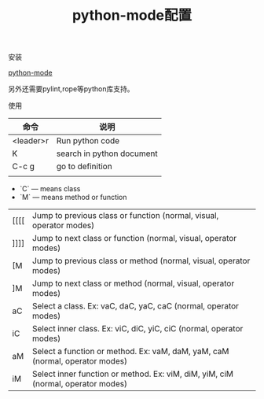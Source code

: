 #+title: python-mode配置

**** 安装

[[https://github.com/klen/python-mode.git][python-mode]]

另外还需要pylint,rope等python库支持。

**** 使用

| 命令      | 说明                      |
|-----------+---------------------------|
| <leader>r | Run python code           |
| K         | search in python document |
| C-c g     | go to definition          |
|           |                           |


- `C` — means class
- `M` — means method or function

| [[[[ | Jump to previous class or function (normal, visual, operator modes)              |
| ]]]] | Jump to next class or function  (normal, visual, operator modes)                 |
| [M | Jump to previous class or method (normal, visual, operator modes)                |
| ]M | Jump to next class or method (normal, visual, operator modes)                    |
| aC | Select a class. Ex: vaC, daC, yaC, caC (normal, operator modes)                  |
| iC | Select inner class. Ex: viC, diC, yiC, ciC (normal, operator modes)              |
| aM | Select a function or method. Ex: vaM, daM, yaM, caM (normal, operator modes)     |
| iM | Select inner function or method. Ex: viM, diM, yiM, ciM (normal, operator modes) |

